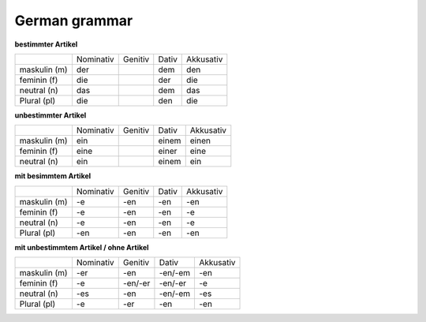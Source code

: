 ##################
German grammar
##################

**bestimmter Artikel**

+--------------+-----------+---------+-------+-----------+
|              | Nominativ | Genitiv | Dativ | Akkusativ |
+--------------+-----------+---------+-------+-----------+
| maskulin (m) | der       |         | dem   | den       |
+--------------+-----------+---------+-------+-----------+
| feminin (f)  | die       |         | der   | die       |
+--------------+-----------+---------+-------+-----------+
| neutral (n)  | das       |         | dem   | das       |
+--------------+-----------+---------+-------+-----------+
| Plural (pl)  | die       |         | den   | die       |
+--------------+-----------+---------+-------+-----------+

**unbestimmter Artikel**

+--------------+-----------+---------+--------+-----------+
|              | Nominativ | Genitiv | Dativ  | Akkusativ |
+--------------+-----------+---------+--------+-----------+
| maskulin (m) |  ein      |         |  einem | einen     |
+--------------+-----------+---------+--------+-----------+
| feminin (f)  |  eine     |         |  einer | eine      |
+--------------+-----------+---------+--------+-----------+
| neutral (n)  |  ein      |         |  einem | ein       |
+--------------+-----------+---------+--------+-----------+

**mit besimmtem Artikel**

+--------------+-----------+---------+-------+-----------+
|              | Nominativ | Genitiv | Dativ | Akkusativ |
+--------------+-----------+---------+-------+-----------+
| maskulin (m) | -e        | -en     | -en   | -en       |
+--------------+-----------+---------+-------+-----------+
| feminin (f)  | -e        | -en     | -en   | -e        |
+--------------+-----------+---------+-------+-----------+
| neutral (n)  | -e        | -en     | -en   | -e        |
+--------------+-----------+---------+-------+-----------+
| Plural (pl)  | -en       | -en     | -en   | -en       |
+--------------+-----------+---------+-------+-----------+


**mit unbestimmtem Artikel / ohne Artikel**

+--------------+-----------+---------+---------+-----------+
|              | Nominativ | Genitiv | Dativ   | Akkusativ |
+--------------+-----------+---------+---------+-----------+
| maskulin (m) | -er       | -en     | -en/-em | -en       |
+--------------+-----------+---------+---------+-----------+
| feminin (f)  | -e        | -en/-er | -en/-er | -e        |
+--------------+-----------+---------+---------+-----------+
| neutral (n)  | -es       | -en     | -en/-em | -es       |
+--------------+-----------+---------+---------+-----------+
| Plural (pl)  | -e        | -er     | -en     | -en       |
+--------------+-----------+---------+---------+-----------+

